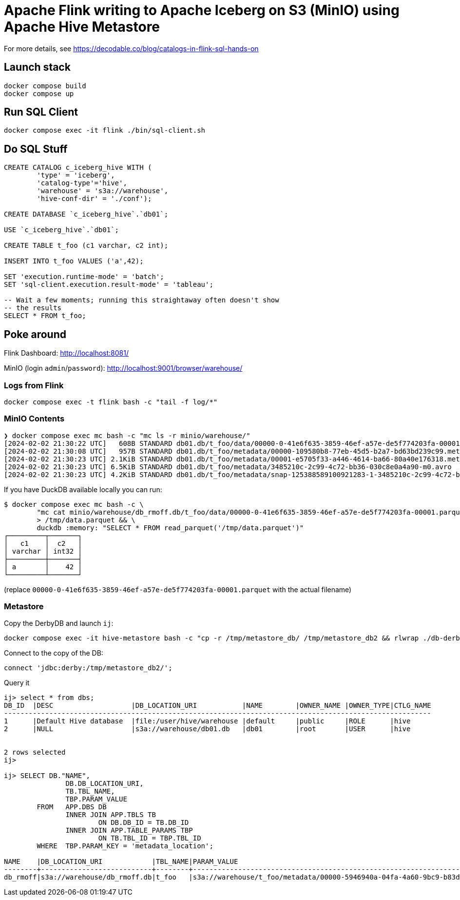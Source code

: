 = Apache Flink writing to Apache Iceberg on S3 (MinIO) using Apache Hive Metastore

For more details, see https://decodable.co/blog/catalogs-in-flink-sql-hands-on

== Launch stack

[source,bash]
----
docker compose build
docker compose up
----

== Run SQL Client

[source,bash]
----
docker compose exec -it flink ./bin/sql-client.sh
----

== Do SQL Stuff

[source,sql]
----
CREATE CATALOG c_iceberg_hive WITH (
        'type' = 'iceberg',
        'catalog-type'='hive',
        'warehouse' = 's3a://warehouse',
        'hive-conf-dir' = './conf');

CREATE DATABASE `c_iceberg_hive`.`db01`;

USE `c_iceberg_hive`.`db01`;

CREATE TABLE t_foo (c1 varchar, c2 int);

INSERT INTO t_foo VALUES ('a',42);

SET 'execution.runtime-mode' = 'batch';
SET 'sql-client.execution.result-mode' = 'tableau';

-- Wait a few moments; running this straightaway often doesn't show
-- the results
SELECT * FROM t_foo;
----

== Poke around

Flink Dashboard: http://localhost:8081/

MinIO (login `admin`/`password`): http://localhost:9001/browser/warehouse/

=== Logs from Flink

[source,bash]
----
docker compose exec -t flink bash -c "tail -f log/*"
----

=== MinIO Contents

[source,bash]
----
❯ docker compose exec mc bash -c "mc ls -r minio/warehouse/"
[2024-02-02 21:30:22 UTC]   608B STANDARD db01.db/t_foo/data/00000-0-41e6f635-3859-46ef-a57e-de5f774203fa-00001.parquet
[2024-02-02 21:30:08 UTC]   957B STANDARD db01.db/t_foo/metadata/00000-109580b8-77eb-45d5-b2a7-bd63bd239c99.metadata.json
[2024-02-02 21:30:23 UTC] 2.1KiB STANDARD db01.db/t_foo/metadata/00001-e5705f33-a446-4614-ba66-80a40e176318.metadata.json
[2024-02-02 21:30:23 UTC] 6.5KiB STANDARD db01.db/t_foo/metadata/3485210c-2c99-4c72-bb36-030c8e0a4a90-m0.avro
[2024-02-02 21:30:23 UTC] 4.2KiB STANDARD db01.db/t_foo/metadata/snap-125388589100921283-1-3485210c-2c99-4c72-bb36-030c8e0a4a90.avro
----

If you have DuckDB available locally you can run:

```bash
$ docker compose exec mc bash -c \
        "mc cat minio/warehouse/db_rmoff.db/t_foo/data/00000-0-41e6f635-3859-46ef-a57e-de5f774203fa-00001.parquet" \
        > /tmp/data.parquet && \
        duckdb :memory: "SELECT * FROM read_parquet('/tmp/data.parquet')"
┌─────────┬───────┐
│   c1    │  c2   │
│ varchar │ int32 │
├─────────┼───────┤
│ a       │    42 │
└─────────┴───────┘
```

(replace `00000-0-41e6f635-3859-46ef-a57e-de5f774203fa-00001.parquet` with the actual filename)

=== Metastore

Copy the DerbyDB and launch `ij`:

[source,bash]
----
docker compose exec -it hive-metastore bash -c "cp -r /tmp/metastore_db/ /tmp/metastore_db2 && rlwrap ./db-derby-10.14.2.0-bin/bin/ij"
----

Connect to the copy of the DB:

[source,sql]
----
connect 'jdbc:derby:/tmp/metastore_db2/';
----

Query it

[source,sql]
----
ij> select * from dbs;
DB_ID  |DESC                   |DB_LOCATION_URI           |NAME        |OWNER_NAME |OWNER_TYPE|CTLG_NAME
--------------------------------------------------------------------------------------------------------
1      |Default Hive database  |file:/user/hive/warehouse |default     |public     |ROLE      |hive
2      |NULL                   |s3a://warehouse/db01.db   |db01        |root       |USER      |hive


2 rows selected
ij>

ij> SELECT DB."NAME",  
	       DB.DB_LOCATION_URI,  
	       TB.TBL_NAME,  
	       TBP.PARAM_VALUE  
	FROM   APP.DBS DB  
	       INNER JOIN APP.TBLS TB  
	               ON DB.DB_ID = TB.DB_ID  
	       INNER JOIN APP.TABLE_PARAMS TBP  
	               ON TB.TBL_ID = TBP.TBL_ID  
	WHERE  TBP.PARAM_KEY = 'metadata_location';

NAME    |DB_LOCATION_URI            |TBL_NAME|PARAM_VALUE                                                                                         |
--------+---------------------------+--------+----------------------------------------------------------------------------------------------------+
db_rmoff|s3a://warehouse/db_rmoff.db|t_foo   |s3a://warehouse/t_foo/metadata/00000-5946940a-04fa-4a60-9bc9-b83db818560a.metadata.json             |

----